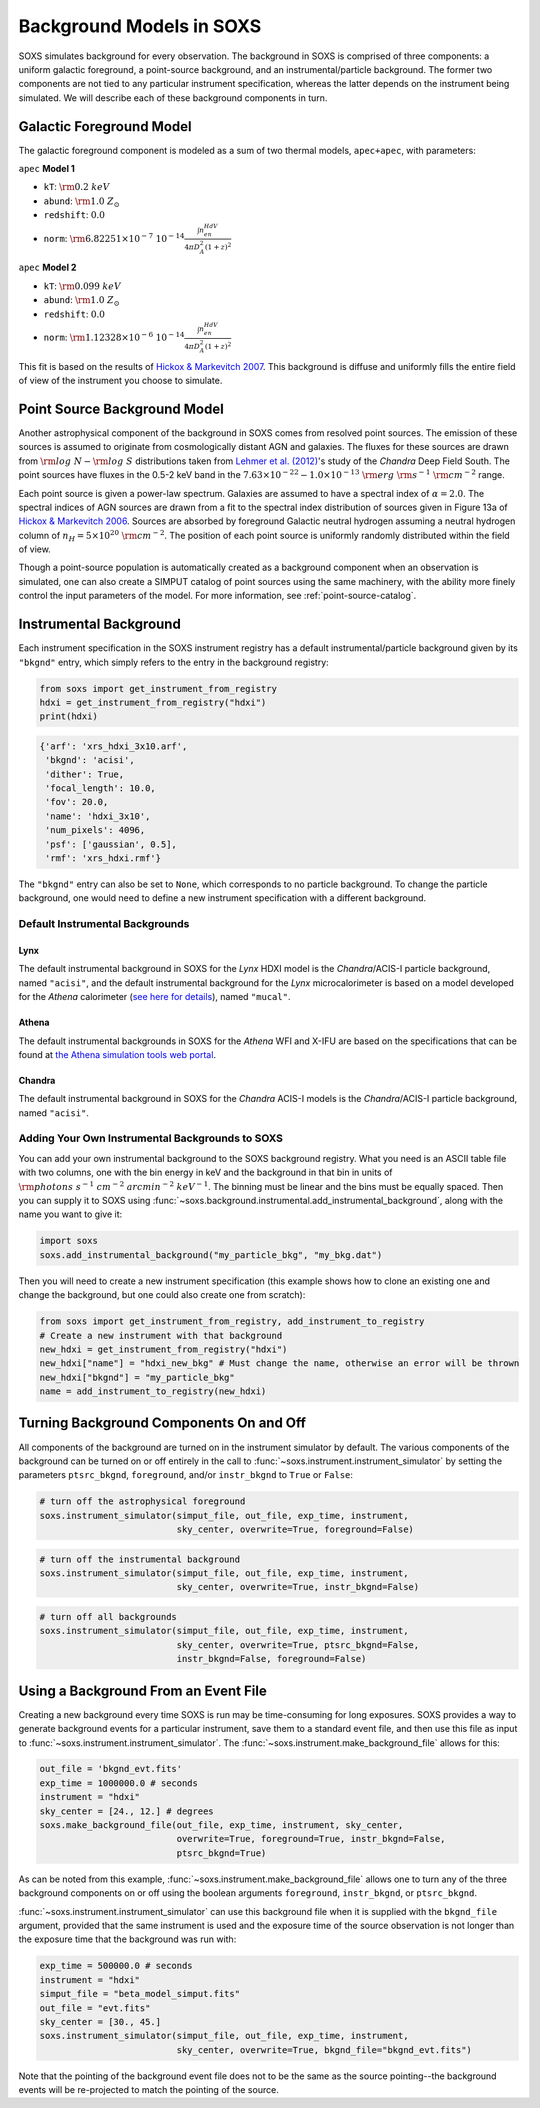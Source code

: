.. _background:

Background Models in SOXS
=========================

SOXS simulates background for every observation. The background in SOXS is
comprised of three components: a uniform galactic foreground, a point-source 
background, and an instrumental/particle background. The former two components
are not tied to any particular instrument specification, whereas the latter 
depends on the instrument being simulated. We will describe each of these
background components in turn. 

Galactic Foreground Model
-------------------------

The galactic foreground component is modeled as a sum of two thermal models, 
``apec+apec``, with parameters:

``apec`` **Model 1**

* ``kT``: :math:`\rm{0.2~keV}`
* ``abund``: :math:`\rm{1.0~Z_\odot}`
* ``redshift``: :math:`0.0`
* ``norm``: :math:`\rm{6.82251 \times 10^{-7}~10^{-14}\frac{\int{n_en_HdV}}{4{\pi}D_A^2(1+z)^2}}`
 
``apec`` **Model 2**

* ``kT``: :math:`\rm{0.099~keV}`
* ``abund``: :math:`\rm{1.0~Z_\odot}`
* ``redshift``: :math:`0.0`
* ``norm``: :math:`\rm{1.12328 \times 10^{-6}~10^{-14}\frac{\int{n_en_HdV}}{4{\pi}D_A^2(1+z)^2}}`

This fit is based on the results of 
`Hickox & Markevitch 2007 <http://adsabs.harvard.edu/abs/2007ApJ...661L.117H>`_.
This background is diffuse and uniformly fills the entire field of view of the
instrument you choose to simulate. 

.. _ptsrc-bkgnd:

Point Source Background Model
-----------------------------

Another astrophysical component of the background in SOXS comes from resolved
point sources. The emission of these sources is assumed to originate from 
cosmologically distant AGN and galaxies. The fluxes for these sources are drawn
from :math:`\rm{log}~N-\rm{log}~S` distributions taken from
`Lehmer et al. (2012) <http://adsabs.harvard.edu/abs/2012ApJ...752...46L>`_'s
study of the *Chandra* Deep Field South. The point sources have fluxes in the 
0.5-2 keV band in the :math:`7.63 \times 10^{-22} - 1.0 \times 10^{-13}~\rm{erg}~\rm{s}^{-1}~\rm{cm}^{-2}` 
range.

Each point source is given a power-law spectrum. Galaxies are assumed to have a
spectral index of :math:`\alpha = 2.0`. The spectral indices of AGN sources are
drawn from a fit to the spectral index distribution of sources given in 
Figure 13a of `Hickox & Markevitch 2006 <http://adsabs.harvard.edu/abs/2006ApJ...645...95H>`_. 
Sources are absorbed by foreground Galactic neutral hydrogen assuming a neutral 
hydrogen column of :math:`n_H = 5 \times 10^{20}~\rm{cm}^{-2}`. The position of 
each point source is uniformly randomly distributed within the field of view. 

Though a point-source population is automatically created as a background 
component when an observation is simulated, one can also create a SIMPUT catalog
of point sources using the same machinery, with the ability more finely control
the input parameters of the model. For more information, see :ref:`point-source-catalog`.

Instrumental Background
-----------------------

Each instrument specification in the SOXS instrument registry has a default 
instrumental/particle background given by its ``"bkgnd"`` entry, which simply 
refers to the entry in the background registry:

.. code-block:: python

    from soxs import get_instrument_from_registry
    hdxi = get_instrument_from_registry("hdxi")
    print(hdxi)
 
.. code-block:: pycon

    {'arf': 'xrs_hdxi_3x10.arf',
     'bkgnd': 'acisi',
     'dither': True,
     'focal_length': 10.0,
     'fov': 20.0,
     'name': 'hdxi_3x10',
     'num_pixels': 4096,
     'psf': ['gaussian', 0.5],
     'rmf': 'xrs_hdxi.rmf'}

The ``"bkgnd"`` entry can also be set to ``None``, which corresponds to no 
particle background. To change the particle background, one would need to 
define a new instrument specification with a different background. 

Default Instrumental Backgrounds
++++++++++++++++++++++++++++++++

Lynx
~~~~

The default instrumental background in SOXS for the *Lynx* HDXI model is the 
*Chandra*/ACIS-I particle background, named ``"acisi"``, and the default 
instrumental background for the *Lynx* microcalorimeter is based on a 
model developed for the *Athena* calorimeter 
(`see here for details <http://adsabs.harvard.edu/abs/2014A%26A...569A..54L>`_), 
named ``"mucal"``.

Athena
~~~~~~

The default instrumental backgrounds in SOXS for the *Athena* WFI and 
X-IFU are based on the specifications that can be found at 
`the Athena simulation tools web portal <http://www.the-athena-x-ray-observatory.eu/resources/simulation-tools.html>`_.

Chandra
~~~~~~~

The default instrumental background in SOXS for the *Chandra* ACIS-I models is 
the *Chandra*/ACIS-I particle background, named ``"acisi"``.

Adding Your Own Instrumental Backgrounds to SOXS
++++++++++++++++++++++++++++++++++++++++++++++++

You can add your own instrumental background to the SOXS background registry. 
What you need is an ASCII table file with two columns, one with the bin energy 
in keV and the background in that bin in units of 
:math:`\rm{photons~s^{-1}~cm^{-2}~arcmin^{-2}~keV^{-1}}`. The binning must be 
linear and the bins must be equally spaced. Then you can supply it to SOXS using 
:func:`~soxs.background.instrumental.add_instrumental_background`, along with 
the name you want to give it: 

.. code-block:: python

    import soxs
    soxs.add_instrumental_background("my_particle_bkg", "my_bkg.dat")

Then you will need to create a new instrument specification (this example shows
how to clone an existing one and change the background, but one could also 
create one from scratch):

.. code-block:: python

    from soxs import get_instrument_from_registry, add_instrument_to_registry
    # Create a new instrument with that background
    new_hdxi = get_instrument_from_registry("hdxi")
    new_hdxi["name"] = "hdxi_new_bkg" # Must change the name, otherwise an error will be thrown
    new_hdxi["bkgnd"] = "my_particle_bkg"
    name = add_instrument_to_registry(new_hdxi)

Turning Background Components On and Off
----------------------------------------

All components of the background are turned on in the instrument simulator by
default. The various components of the background can be turned on or off 
entirely in the call to :func:`~soxs.instrument.instrument_simulator` by setting
the parameters ``ptsrc_bkgnd``, ``foreground``, and/or ``instr_bkgnd`` to 
``True`` or ``False``:

.. code-block:: python

    # turn off the astrophysical foreground
    soxs.instrument_simulator(simput_file, out_file, exp_time, instrument, 
                              sky_center, overwrite=True, foreground=False)

.. code-block:: python

    # turn off the instrumental background
    soxs.instrument_simulator(simput_file, out_file, exp_time, instrument, 
                              sky_center, overwrite=True, instr_bkgnd=False)

.. code-block:: python

    # turn off all backgrounds
    soxs.instrument_simulator(simput_file, out_file, exp_time, instrument, 
                              sky_center, overwrite=True, ptsrc_bkgnd=False,
                              instr_bkgnd=False, foreground=False)

.. _make-bkgnd:

Using a Background From an Event File
-------------------------------------

Creating a new background every time SOXS is run may be time-consuming for 
long exposures. SOXS provides a way to generate background events for a
particular instrument, save them to a standard event file, and then use this
file as input to :func:`~soxs.instrument.instrument_simulator`. The
:func:`~soxs.instrument.make_background_file` allows for this:

.. code-block:: python

    out_file = 'bkgnd_evt.fits'
    exp_time = 1000000.0 # seconds
    instrument = "hdxi"
    sky_center = [24., 12.] # degrees
    soxs.make_background_file(out_file, exp_time, instrument, sky_center, 
                              overwrite=True, foreground=True, instr_bkgnd=False,
                              ptsrc_bkgnd=True)

As can be noted from this example, :func:`~soxs.instrument.make_background_file`
allows one to turn any of the three background components on or off using the
boolean arguments ``foreground``, ``instr_bkgnd``, or ``ptsrc_bkgnd``. 

:func:`~soxs.instrument.instrument_simulator` can use this background file when
it is supplied with the ``bkgnd_file`` argument, provided that the same
instrument is used and the exposure time of the source observation is not longer
than the exposure time that the background was run with:

.. code-block:: python

    exp_time = 500000.0 # seconds
    instrument = "hdxi"
    simput_file = "beta_model_simput.fits"
    out_file = "evt.fits"
    sky_center = [30., 45.]
    soxs.instrument_simulator(simput_file, out_file, exp_time, instrument, 
                              sky_center, overwrite=True, bkgnd_file="bkgnd_evt.fits") 

Note that the pointing of the background event file does not to be the same as
the source pointing--the background events will be re-projected to match the
pointing of the source. 